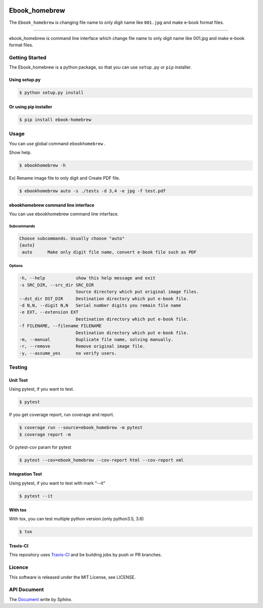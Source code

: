 .. image:: https://raw.githubusercontent.com/tubone24/ebook_homebrew/master/doc_src/bookicon.png
   :target: https://ebook-homebrew.readthedocs.io/en/latest/
   :align: center
   :alt: ebook_homebrew

==============
Ebook_homebrew
==============

The ``Ebook_homebrew`` is changing file name to only digit name like ``001.jpg`` and make e-book format files.

------

.. image:: https://travis-ci.org/tubone24/ebook_homebrew.svg?branch=master
   :target: https://travis-ci.org/tubone24/ebook_homebrew

.. image:: https://codecov.io/gh/tubone24/ebook_homebrew/branch/master/graph/badge.svg
   :target: https://codecov.io/gh/tubone24/ebook_homebrew

.. image:: https://api.codeclimate.com/v1/badges/a3e2d70a87998a18e225/maintainability
   :target: https://codeclimate.com/github/tubone24/ebook_homebrew/maintainability
   :alt: Maintainability

.. image:: https://api.codeclimate.com/v1/badges/a3e2d70a87998a18e225/test_coverage
   :target: https://codeclimate.com/github/tubone24/ebook_homebrew/test_coverage
   :alt: Test Coverage

.. image:: https://img.shields.io/codeclimate/tech-debt/tubone24/ebook_homebrew.svg?style=flat
   :target: https://codeclimate.com/github/tubone24/ebook_homebrew/maintainability

.. image:: https://scrutinizer-ci.com/g/tubone24/ebook_homebrew/badges/quality-score.png?b=master
   :target: https://scrutinizer-ci.com/g/tubone24/ebook_homebrew/?branch=master

.. image:: https://scrutinizer-ci.com/g/tubone24/ebook_homebrew/badges/code-intelligence.svg?b=master
   :target: https://scrutinizer-ci.com/g/tubone24/ebook_homebrew/?branch=master

.. image:: https://ci.appveyor.com/api/projects/status/mx93pu69tqkngjxv?svg=true
   :target: https://ci.appveyor.com/project/tubone24/ebook-homebrew

.. image:: https://img.shields.io/appveyor/tests/tubone24/ebook-homebrew.svg?style=flat
   :target: https://ci.appveyor.com/project/tubone24/ebook-homebrew

.. image:: https://dev.azure.com/meitantei-conan/ebook_homebrew/_apis/build/status/tubone24.ebook_homebrew?branchName=master
   :target: https://dev.azure.com/meitantei-conan/ebook_homebrew/_build?definitionId=1

.. image:: https://img.shields.io/azure-devops/tests/meitantei-conan/ebook_homebrew/1.svg?compact_message&style=flat
   :target: https://dev.azure.com/meitantei-conan/ebook_homebrew/_build?definitionId=1

.. image:: https://api.shippable.com/projects/5c64353c33944406008b4ae8/badge?branch=master
   :target: https://app.shippable.com/github/tubone24/ebook_homebrew/dashboard

.. image:: https://circleci.com/gh/tubone24/ebook_homebrew.svg?style=svg
   :target: https://circleci.com/gh/tubone24/ebook_homebrew

.. image:: https://img.shields.io/lgtm/alerts/g/tubone24/ebook_homebrew.svg?logo=lgtm&logoWidth=18
   :target: https://lgtm.com/projects/g/tubone24/ebook_homebrew/alerts

.. image:: https://img.shields.io/lgtm/grade/python/g/tubone24/ebook_homebrew.svg?logo=lgtm&logoWidth=18
   :target: https://lgtm.com/projects/g/tubone24/ebook_homebrew/context:python

.. image:: https://readthedocs.org/projects/ebook-homebrew/badge/?version=latest
   :target: https://ebook-homebrew.readthedocs.io/en/latest/?badge=latest
   :alt: Documentation Status

.. image:: https://img.shields.io/badge/code%20style-black-000000.svg
   :target: https://github.com/ambv/black

.. image:: https://img.shields.io/pypi/dm/ebook-homebrew.svg
   :target: https://pypi.org/project/ebook-homebrew/#files

.. image:: https://img.shields.io/pypi/v/ebook-homebrew.svg
   :target: https://pypi.org/project/ebook-homebrew/
   :alt: Latest PyPI version

.. image:: https://img.shields.io/pypi/pyversions/ebook-homebrew.svg
   :target: https://pypi.org/project/ebook-homebrew/

.. image:: https://img.shields.io/pypi/format/ebook-homebrew.svg
   :target: https://pypi.org/project/ebook-homebrew/

.. image:: https://img.shields.io/gitter/room/tubone24/ebook_homebrew.svg
   :target: https://gitter.im/ebook_homebrew/community#

.. image:: https://img.shields.io/badge/Say%20Thanks-!-1EAEDB.svg
   :target: https://saythanks.io/to/tubone24

.. image:: https://badge.waffle.io/tubone24/ebook_homebrew.svg?columns=all
   :target: https://waffle.io/tubone24/ebook_homebrew
   :alt: Waffle.io - Columns and their card count

ebook_homebrew is command line interface which change file name to only digit name like 001.jpg and make e-book format files.

Getting Started
===============

The Ebook_homebrew is a python package, so that you can use ``setup.py`` or ``pip`` installer.

Using setup.py
--------------

.. code-block:: bash

   $ python setup.py install

Or using pip installer
----------------------

.. code-block:: bash

   $ pip install ebook-homebrew

Usage
=====

You can use global command ``ebookhomebrew`` .

Show help.

.. code-block:: bash

   $ ebookhomebrew -h

Ex) Rename image file to only digit and Create PDF file.

.. code-block:: bash

   $ ebookhomebrew auto -s ./tests -d 3,4 -e jpg -f test.pdf

ebookhomebrew command line interface
------------------------------------

You can use ebookhomebrew command line interface.

Subcommands
^^^^^^^^^^^

.. code-block:: bash

     Choose subcommands. Usually choose "auto"
     {auto}
      auto      Make only digit file name, convert e-book file such as PDF

Options
^^^^^^^

.. code-block:: bash

   -h, --help            show this help message and exit
   -s SRC_DIR, --src_dir SRC_DIR
                         Source directory which put original image files.
   --dst_dir DST_DIR     Destination directory which put e-book file.
   -d N,N, --digit N,N   Serial number digits you remain file name
   -e EXT, --extension EXT
                         Destination directory which put e-book file.
   -f FILENAME, --filename FILENAME
                         Destination directory which put e-book file.
   -m, --manual          Duplicate file name, solving manually.
   -r, --remove          Remove original image file.
   -y, --assume_yes      no verify users.

Testing
=======

Unit Test
---------

Using pytest, if you want to test.

.. code-block:: bash

   $ pytest

If you get coverage report, run coverage and report.

.. code-block:: bash

   $ coverage run --source=ebook_homebrew -m pytest
   $ coverage report -m

Or pytest-cov param for pytest

.. code-block:: bash

   $ pytest --cov=ebook_homebrew --cov-report html --cov-report xml

Integration Test
----------------

Using pytest, if you want to test with mark "--it"

.. code-block:: bash

   $ pytest --it

With tox
--------

With tox, you can test multiple python version.(only python3.5, 3.6)

.. code-block:: bash

   $ tox

Travis-CI
---------

This repository uses `Travis-CI <https://travis-ci.org/>`_ and be building jobs by push or PR branches.

Licence
=======

This software is released under the MIT License, see LICENSE.

API Document
============

The `Document <https://ebook-homebrew.readthedocs.io/en/latest/>`_ write by Sphinx.
